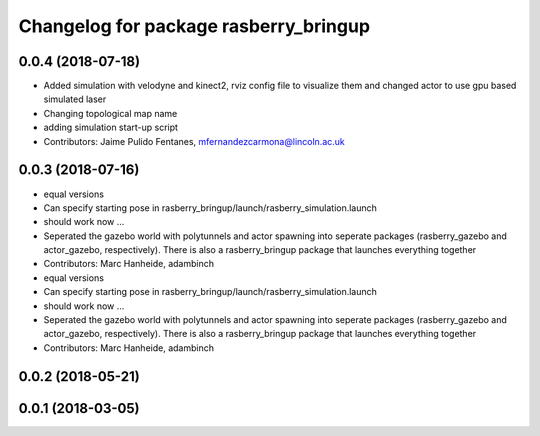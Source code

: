 ^^^^^^^^^^^^^^^^^^^^^^^^^^^^^^^^^^^^^^
Changelog for package rasberry_bringup
^^^^^^^^^^^^^^^^^^^^^^^^^^^^^^^^^^^^^^

0.0.4 (2018-07-18)
------------------
* Added simulation with velodyne and kinect2, rviz config file to visualize them and changed actor to use gpu based simulated laser
* Changing topological map name
* adding simulation start-up script
* Contributors: Jaime Pulido Fentanes, mfernandezcarmona@lincoln.ac.uk

0.0.3 (2018-07-16)
------------------
* equal versions
* Can specify starting pose in rasberry_bringup/launch/rasberry_simulation.launch
* should work now ...
* Seperated the gazebo world with polytunnels and actor spawning into seperate packages (rasberry_gazebo and actor_gazebo, respectively).
  There is also a rasberry_bringup package that launches everything together
* Contributors: Marc Hanheide, adambinch

* equal versions
* Can specify starting pose in rasberry_bringup/launch/rasberry_simulation.launch
* should work now ...
* Seperated the gazebo world with polytunnels and actor spawning into seperate packages (rasberry_gazebo and actor_gazebo, respectively).
  There is also a rasberry_bringup package that launches everything together
* Contributors: Marc Hanheide, adambinch

0.0.2 (2018-05-21)
------------------

0.0.1 (2018-03-05)
------------------
